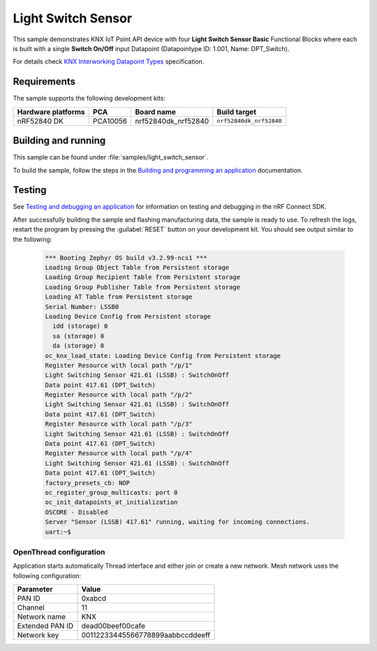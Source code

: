 .. _light_switch_sensor:

Light Switch Sensor
###################

This sample demonstrates KNX IoT Point API device with four **Light Switch Sensor Basic** Functional Blocks where each is built 
with a single **Switch On/Off** input Datapoint (Datapointype ID: 1.001, Name: DPT_Switch).

For details check `KNX Interworking Datapoint Types`_ specification.

Requirements
************

The sample supports the following development kits:

+--------------------+----------+----------------------+-------------------------+
| Hardware platforms | PCA      | Board name           | Build target            |
+====================+==========+======================+=========================+
| nRF52840 DK        | PCA10056 | nrf52840dk_nrf52840  | ``nrf52840dk_nrf52840`` |
+--------------------+----------+----------------------+-------------------------+

Building and running
********************
This sample can be found under :file:`samples/light_switch_sensor`.

To build the sample, follow the steps in the `Building and programming an application`_ documentation.

Testing
*******

See `Testing and debugging an application`_ for information on testing and debugging in the nRF Connect SDK.

After successfully building the sample and flashing manufacturing data, the sample is ready to use.
To refresh the logs, restart the program by pressing the :guilabel:`RESET` button on your development kit.
You should see output similar to the following:

  .. code-block:: console

    *** Booting Zephyr OS build v3.2.99-ncs1 ***
    Loading Group Object Table from Persistent storage
    Loading Group Recipient Table from Persistent storage
    Loading Group Publisher Table from Persistent storage
    Loading AT Table from Persistent storage
    Serial Number: LSSB0
    Loading Device Config from Persistent storage
      idd (storage) 0
      sa (storage) 0
      da (storage) 0
    oc_knx_load_state: Loading Device Config from Persistent storage
    Register Resource with local path "/p/1"
    Light Switching Sensor 421.61 (LSSB) : SwitchOnOff 
    Data point 417.61 (DPT_Switch) 
    Register Resource with local path "/p/2"
    Light Switching Sensor 421.61 (LSSB) : SwitchOnOff 
    Data point 417.61 (DPT_Switch) 
    Register Resource with local path "/p/3"
    Light Switching Sensor 421.61 (LSSB) : SwitchOnOff 
    Data point 417.61 (DPT_Switch) 
    Register Resource with local path "/p/4"
    Light Switching Sensor 421.61 (LSSB) : SwitchOnOff 
    Data point 417.61 (DPT_Switch) 
    factory_presets_cb: NOP
    oc_register_group_multicasts: port 0 
    oc_init_datapoints_at_initialization
    OSCORE - Disabled
    Server "Sensor (LSSB) 417.61" running, waiting for incoming connections.
    uart:~$

OpenThread configuration
========================

Application starts automatically Thread interface and either join or create a new network. Mesh network uses the following configuration:

+------------------+-------------------------------------+
| Parameter        | Value                               |
+==================+=====================================+
| PAN ID           | 0xabcd                              |
+------------------+-------------------------------------+
| Channel          | 11                                  |
+------------------+-------------------------------------+
| Network name     | KNX                                 |
+------------------+-------------------------------------+
| Extended PAN ID  | dead00beef00cafe                    |
+------------------+-------------------------------------+
| Network key      | 00112233445566778899aabbccddeeff    |
+------------------+-------------------------------------+


.. _Building and programming an application: https://developer.nordicsemi.com/nRF_Connect_SDK/doc/2.3.0/nrf/getting_started/programming.html#gs-programming
.. _Testing and debugging an application: https://developer.nordicsemi.com/nRF_Connect_SDK/doc/2.3.0/nrf/getting_started/testing.html#gs-testing
.. _KNX Interworking Datapoint Types: https://www.knx.org/wAssets/docs/downloads/Certification/Interworking-Datapoint-types/03_07_02-Datapoint-Types-v02.02.01-AS.pdf